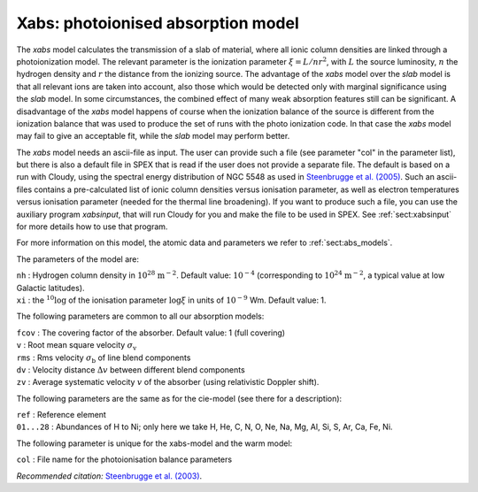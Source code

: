 .. _sec:xabs:

Xabs: photoionised absorption model
===================================

The *xabs* model calculates the transmission of a slab of material,
where all ionic column densities are linked through a photoionization
model. The relevant parameter is the ionization parameter
:math:`\xi = L/nr^2`, with :math:`L` the source luminosity, :math:`n`
the hydrogen density and :math:`r` the distance from the ionizing
source. The advantage of the *xabs* model over the *slab* model is that
all relevant ions are taken into account, also those which would be
detected only with marginal significance using the *slab* model. In some
circumstances, the combined effect of many weak absorption features
still can be significant. A disadvantage of the *xabs* model happens of
course when the ionization balance of the source is different from the
ionization balance that was used to produce the set of runs with the
photo ionization code. In that case the *xabs* model may fail to give an
acceptable fit, while the *slab* model may perform better.

The *xabs* model needs an ascii-file as input. The user can provide such
a file (see parameter "col" in the parameter list), but there is also a
default file in SPEX that is read if the user does not provide a
separate file. The default is based on a run with Cloudy, using the
spectral energy distribution of NGC 5548 as used in `Steenbrugge et al. (2005)
<https://ui.adsabs.harvard.edu/abs/2005A%26A...434..569S/abstract>`_.
Such an ascii-files contains a pre-calculated list of ionic column
densities versus ionisation parameter, as well as electron temperatures
versus ionisation parameter (needed for the thermal line broadening).
If you want to produce such a file, you can use the auxiliary program
*xabsinput*, that will run Cloudy for you and make the file to be used
in SPEX. See :ref:`sect:xabsinput` for more details how to
use that program.

For more information on this model, the atomic data and parameters we
refer to :ref:`sect:abs_models`.

The parameters of the model are:

| ``nh`` : Hydrogen column density in :math:`10^{28}` :math:`\mathrm{m}^{-2}`.
  Default value: :math:`10^{-4}` (corresponding to
  :math:`10^{24}` :math:`\mathrm{m}^{-2}`, a typical value at low Galactic
  latitudes).
| ``xi`` : the :math:`{ }^{10}\log` of the ionisation parameter
  :math:`\log\xi` in units of :math:`10^{-9}` Wm. Default value: 1.

The following parameters are common to all our absorption models:

| ``fcov`` : The covering factor of the absorber. Default value: 1 (full
  covering)
| ``v`` : Root mean square velocity :math:`\sigma_{\mathrm v}`
| ``rms`` : Rms velocity :math:`\sigma_{\mathrm b}` of line blend
  components
| ``dv`` : Velocity distance :math:`\Delta v` between different blend
  components
| ``zv`` : Average systematic velocity :math:`v` of the absorber (using relativistic Doppler shift).

The following parameters are the same as for the cie-model (see there
for a description):

| ``ref`` : Reference element
| ``01...28`` : Abundances of H to Ni; only here we take H, He, C,
  N, O, Ne, Na, Mg, Al, Si, S, Ar, Ca, Fe, Ni.

The following parameter is unique for the xabs-model and the warm model:

| ``col`` : File name for the photoionisation balance parameters

*Recommended citation:* `Steenbrugge et al. (2003)
<https://ui.adsabs.harvard.edu/abs/2003A%26A...402..477S/abstract>`_.
